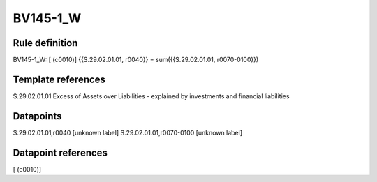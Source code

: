 =========
BV145-1_W
=========

Rule definition
---------------

BV145-1_W: [ (c0010)] {{S.29.02.01.01, r0040}} = sum({{S.29.02.01.01, r0070-0100}})


Template references
-------------------

S.29.02.01.01 Excess of Assets over Liabilities - explained by investments and financial liabilities


Datapoints
----------

S.29.02.01.01,r0040 [unknown label]
S.29.02.01.01,r0070-0100 [unknown label]


Datapoint references
--------------------

[ (c0010)]